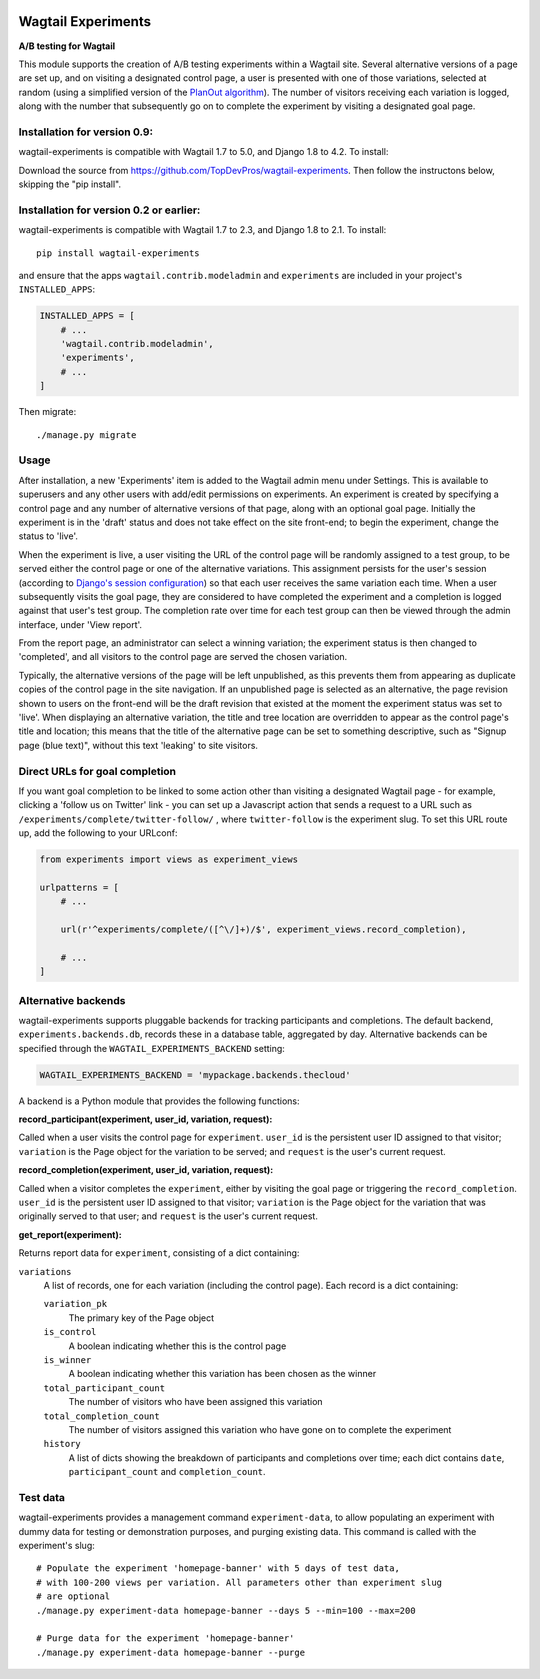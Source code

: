 .. image:: wagtail-experiments.png

Wagtail Experiments
===================

.. image:: https://api.travis-ci.org/torchbox/wagtail-experiments.svg?branch=master
    :target: https://travis-ci.org/torchbox/wagtail-experiments

**A/B testing for Wagtail**

This module supports the creation of A/B testing experiments within a Wagtail site. Several alternative versions of a page are set up, and on visiting a designated control page, a user is presented with one of those variations, selected at random (using a simplified version of the `PlanOut algorithm <https://facebook.github.io/planout/>`_). The number of visitors receiving each variation is logged, along with the number that subsequently go on to complete the experiment by visiting a designated goal page.


Installation for version 0.9:
-----------------------------

wagtail-experiments is compatible with Wagtail 1.7 to 5.0, and Django 1.8 to 4.2. To install::

Download the source from https://github.com/TopDevPros/wagtail-experiments. Then follow the instructons below, skipping the "pip install".

Installation for version 0.2 or earlier:
----------------------------------------

wagtail-experiments is compatible with Wagtail 1.7 to 2.3, and Django 1.8 to 2.1. To install::

    pip install wagtail-experiments

and ensure that the apps ``wagtail.contrib.modeladmin`` and ``experiments`` are included in your project's ``INSTALLED_APPS``:

.. code-block:: python

    INSTALLED_APPS = [
        # ...
        'wagtail.contrib.modeladmin',
        'experiments',
        # ...
    ]

Then migrate:: 

    ./manage.py migrate

Usage
-----

After installation, a new 'Experiments' item is added to the Wagtail admin menu under Settings. This is available to superusers and any other users with add/edit permissions on experiments. An experiment is created by specifying a control page and any number of alternative versions of that page, along with an optional goal page. Initially the experiment is in the 'draft' status and does not take effect on the site front-end; to begin the experiment, change the status to 'live'.

When the experiment is live, a user visiting the URL of the control page will be randomly assigned to a test group, to be served either the control page or one of the alternative variations. This assignment persists for the user's session (according to `Django's session configuration <https://docs.djangoproject.com/en/1.10/topics/http/sessions/#browser-length-sessions-vs-persistent-sessions>`_) so that each user receives the same variation each time. When a user subsequently visits the goal page, they are considered to have completed the experiment and a completion is logged against that user's test group. The completion rate over time for each test group can then be viewed through the admin interface, under 'View report'.

.. image:: https://i.imgur.com/tG7JH13.png
   :width: 728 px

From the report page, an administrator can select a winning variation; the experiment status is then changed to 'completed', and all visitors to the control page are served the chosen variation.

Typically, the alternative versions of the page will be left unpublished, as this prevents them from appearing as duplicate copies of the control page in the site navigation. If an unpublished page is selected as an alternative, the page revision shown to users on the front-end will be the draft revision that existed at the moment the experiment status was set to 'live'. When displaying an alternative variation, the title and tree location are overridden to appear as the control page's title and location; this means that the title of the alternative page can be set to something descriptive, such as "Signup page (blue text)", without this text 'leaking' to site visitors.


Direct URLs for goal completion
-------------------------------

If you want goal completion to be linked to some action other than visiting a designated Wagtail page - for example, clicking a 'follow us on Twitter' link - you can set up a Javascript action that sends a request to a URL such as ``/experiments/complete/twitter-follow/`` , where ``twitter-follow`` is the experiment slug. To set this URL route up, add the following to your URLconf:

.. code-block:: python

    from experiments import views as experiment_views

    urlpatterns = [
        # ...

        url(r'^experiments/complete/([^\/]+)/$', experiment_views.record_completion),

        # ...
    ]


Alternative backends
--------------------

wagtail-experiments supports pluggable backends for tracking participants and completions. The default backend, ``experiments.backends.db``, records these in a database table, aggregated by day. Alternative backends can be specified through the ``WAGTAIL_EXPERIMENTS_BACKEND`` setting:

.. code-block:: python

    WAGTAIL_EXPERIMENTS_BACKEND = 'mypackage.backends.thecloud'

A backend is a Python module that provides the following functions:

**record_participant(experiment, user_id, variation, request):**

Called when a user visits the control page for ``experiment``. ``user_id`` is the persistent user ID assigned to that visitor; ``variation`` is the Page object for the variation to be served; and ``request`` is the user's current request.

**record_completion(experiment, user_id, variation, request):**

Called when a visitor completes the ``experiment``, either by visiting the goal page or triggering the ``record_completion``. ``user_id`` is the persistent user ID assigned to that visitor; ``variation`` is the Page object for the variation that was originally served to that user; and ``request`` is the user's current request.

**get_report(experiment):**

Returns report data for ``experiment``, consisting of a dict containing:

``variations``
  A list of records, one for each variation (including the control page). Each record is a dict containing:

  ``variation_pk``
    The primary key of the Page object

  ``is_control``
    A boolean indicating whether this is the control page

  ``is_winner``
    A boolean indicating whether this variation has been chosen as the winner

  ``total_participant_count``
    The number of visitors who have been assigned this variation

  ``total_completion_count``
    The number of visitors assigned this variation who have gone on to complete the experiment

  ``history``
    A list of dicts showing the breakdown of participants and completions over time; each dict contains ``date``, ``participant_count`` and ``completion_count``.


Test data
---------

wagtail-experiments provides a management command ``experiment-data``, to allow populating an experiment with dummy data for testing or demonstration purposes, and purging existing data. This command is called with the experiment's slug::

    # Populate the experiment 'homepage-banner' with 5 days of test data,
    # with 100-200 views per variation. All parameters other than experiment slug
    # are optional
    ./manage.py experiment-data homepage-banner --days 5 --min=100 --max=200

    # Purge data for the experiment 'homepage-banner'
    ./manage.py experiment-data homepage-banner --purge
